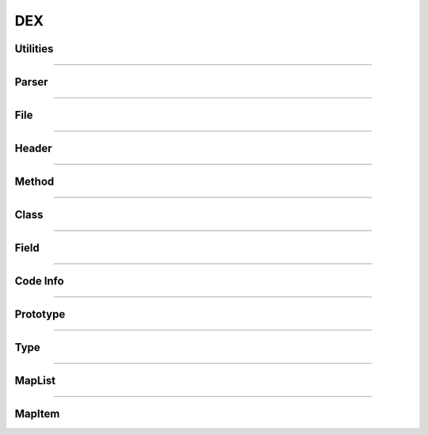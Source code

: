DEX
---

Utilities
*********

.. doxygenfunction:: LIEF::DEX::is_dex(const std::string&)
  :project: lief

.. doxygenfunction:: LIEF::DEX::is_dex(const std::vector<uint8_t>&)
  :project: lief

.. doxygenfunction:: LIEF::DEX::version(const std::string&)
  :project: lief

.. doxygenfunction:: LIEF::DEX::version(const std::vector<uint8_t>&)
  :project: lief


----------

Parser
*******

.. doxygenclass:: LIEF::DEX::Parser
   :project: lief

----------


File
****

.. doxygenclass:: LIEF::DEX::File
   :project: lief

----------

Header
******

.. doxygenclass:: LIEF::DEX::Header
   :project: lief

----------

Method
******

.. doxygenclass:: LIEF::DEX::Method
   :project: lief

----------

Class
*****

.. doxygenclass:: LIEF::DEX::Class
   :project: lief

----------

Field
*****

.. doxygenclass:: LIEF::DEX::Field
   :project: lief

----------

Code Info
*********

.. doxygenclass:: LIEF::DEX::CodeInfo
   :project: lief

----------

Prototype
*********

.. doxygenclass:: LIEF::DEX::Prototype
   :project: lief

----------

Type
****

.. doxygenclass:: LIEF::DEX::Type
   :project: lief

----------

MapList
*******

.. doxygenclass:: LIEF::DEX::MapList
   :project: lief


----------

MapItem
*******

.. doxygenclass:: LIEF::DEX::MapItem
   :project: lief








